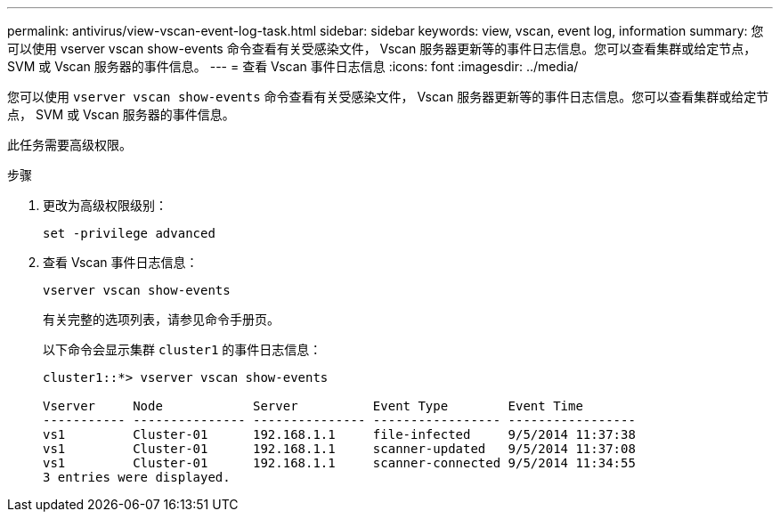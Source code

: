 ---
permalink: antivirus/view-vscan-event-log-task.html 
sidebar: sidebar 
keywords: view, vscan, event log, information 
summary: 您可以使用 vserver vscan show-events 命令查看有关受感染文件， Vscan 服务器更新等的事件日志信息。您可以查看集群或给定节点， SVM 或 Vscan 服务器的事件信息。 
---
= 查看 Vscan 事件日志信息
:icons: font
:imagesdir: ../media/


[role="lead"]
您可以使用 `vserver vscan show-events` 命令查看有关受感染文件， Vscan 服务器更新等的事件日志信息。您可以查看集群或给定节点， SVM 或 Vscan 服务器的事件信息。

此任务需要高级权限。

.步骤
. 更改为高级权限级别：
+
`set -privilege advanced`

. 查看 Vscan 事件日志信息：
+
`vserver vscan show-events`

+
有关完整的选项列表，请参见命令手册页。

+
以下命令会显示集群 `cluster1` 的事件日志信息：

+
[listing]
----
cluster1::*> vserver vscan show-events

Vserver     Node            Server          Event Type        Event Time
----------- --------------- --------------- ----------------- -----------------
vs1         Cluster-01      192.168.1.1     file-infected     9/5/2014 11:37:38
vs1         Cluster-01      192.168.1.1     scanner-updated   9/5/2014 11:37:08
vs1         Cluster-01      192.168.1.1     scanner-connected 9/5/2014 11:34:55
3 entries were displayed.
----

